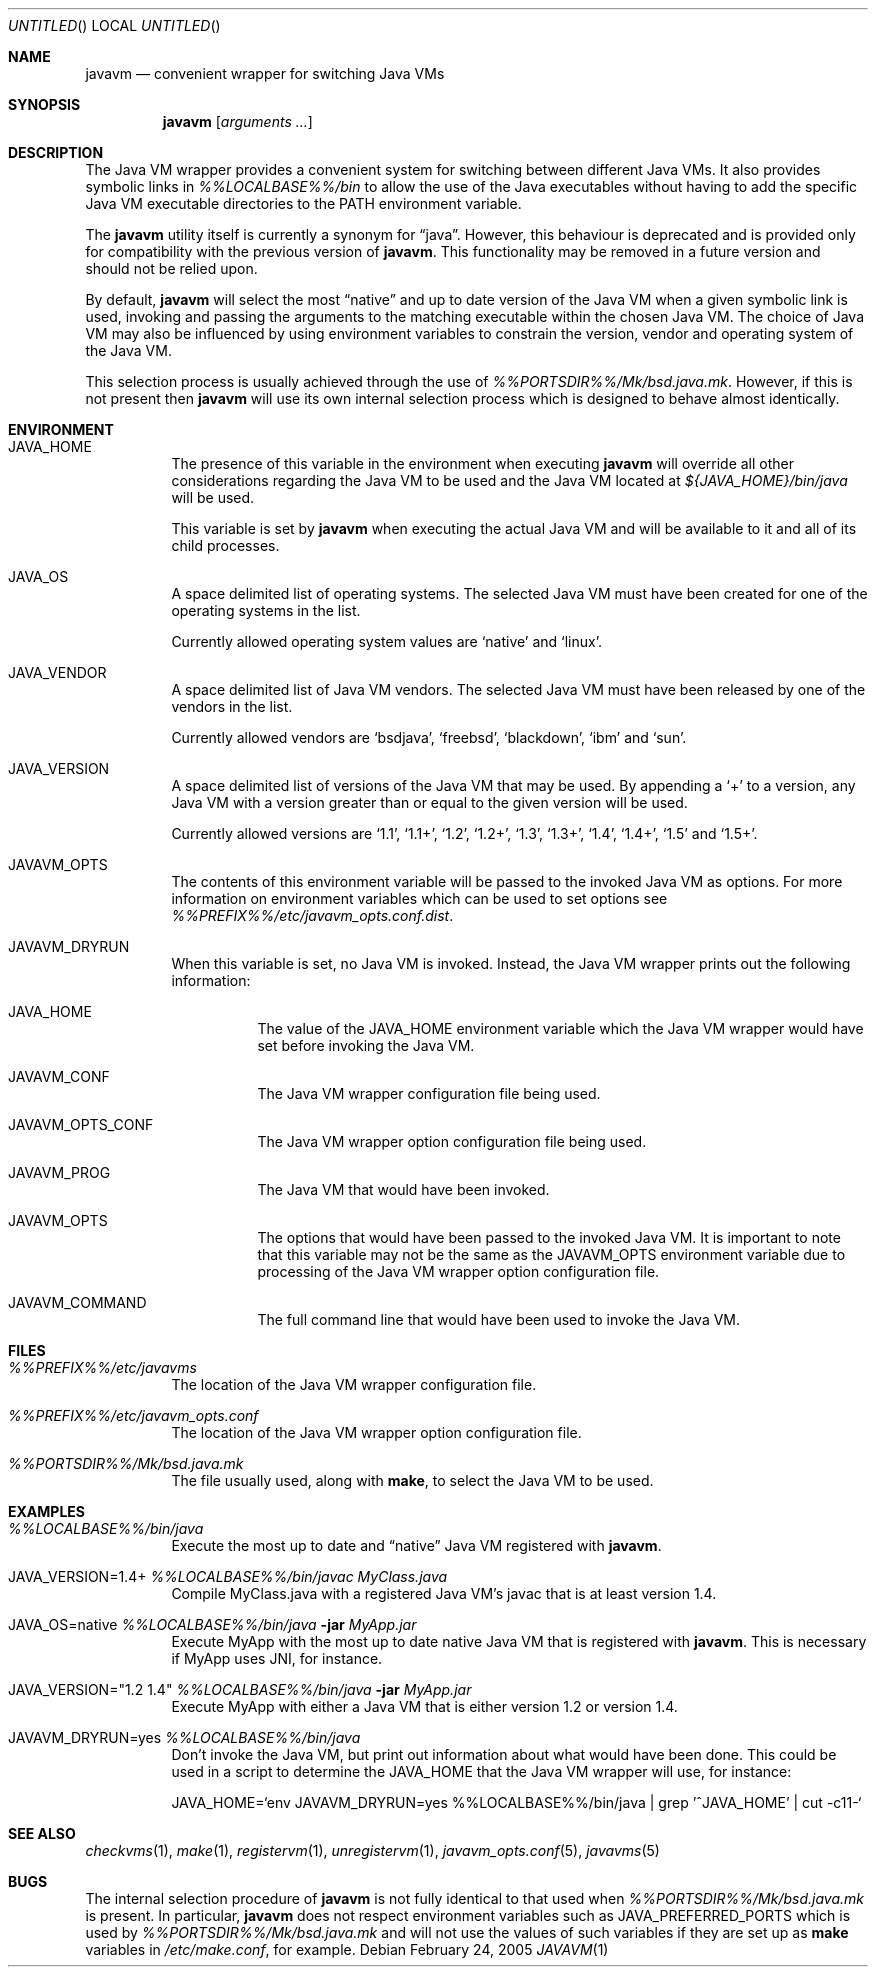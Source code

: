 .\"
.\" Copyright (C) 2005 Greg Lewis. All rights reserved.
.\"
.\" Redistribution and use in source and binary forms, with or without
.\" modification, are permitted provided that the following conditions
.\" are met:
.\" 1. Redistributions of source code must retain the above copyright
.\"    notice, this list of conditions and the following disclaimer.
.\" 2. Redistributions in binary form must reproduce the above copyright
.\"    notice, this list of conditions and the following disclaimer in the
.\"    documentation and/or other materials provided with the distribution.
.\"
.\" THIS SOFTWARE IS PROVIDED BY AUTHOR AND CONTRIBUTORS ``AS IS'' AND
.\" ANY EXPRESS OR IMPLIED WARRANTIES, INCLUDING, BUT NOT LIMITED TO, THE
.\" IMPLIED WARRANTIES OF MERCHANTABILITY AND FITNESS FOR A PARTICULAR PURPOSE
.\" ARE DISCLAIMED.  IN NO EVENT SHALL AUTHOR OR CONTRIBUTORS BE LIABLE
.\" FOR ANY DIRECT, INDIRECT, INCIDENTAL, SPECIAL, EXEMPLARY, OR CONSEQUENTIAL
.\" DAMAGES (INCLUDING, BUT NOT LIMITED TO, PROCUREMENT OF SUBSTITUTE GOODS
.\" OR SERVICES; LOSS OF USE, DATA, OR PROFITS; OR BUSINESS INTERRUPTION)
.\" HOWEVER CAUSED AND ON ANY THEORY OF LIABILITY, WHETHER IN CONTRACT, STRICT
.\" LIABILITY, OR TORT (INCLUDING NEGLIGENCE OR OTHERWISE) ARISING IN ANY WAY
.\" OUT OF THE USE OF THIS SOFTWARE, EVEN IF ADVISED OF THE POSSIBILITY OF
.\" SUCH DAMAGE.
.\"
.\" $FreeBSD$
.\"
.Dd February 24, 2005
.Os
.Dt JAVAVM 1
.Sh NAME
.Nm javavm
.Nd convenient wrapper for switching Java VMs
.Sh SYNOPSIS
.Nm
.Op Ar arguments ...
.Sh DESCRIPTION
The Java VM wrapper provides a convenient system for switching between
different Java VMs.
It also provides symbolic links in
.Pa %%LOCALBASE%%/bin
to allow the use of
the Java executables without having to add the specific Java VM executable
directories to the
.Ev PATH
environment variable.
.Pp
The
.Nm
utility itself is currently a synonym for
.Dq java .
However, this behaviour
is deprecated and is provided only for compatibility with the previous
version of
.Nm .
This functionality may be removed in a future version and should not be
relied upon.
.Pp
By default,
.Nm
will select the most
.Dq native
and up to date version of the Java VM when
a given symbolic link is used, invoking and passing the arguments to the
matching executable within the chosen Java VM.
The choice of Java VM may also be influenced by using environment variables
to constrain the version, vendor and operating system of the Java VM.
.Pp
This selection process is usually achieved through the use of
.Pa %%PORTSDIR%%/Mk/bsd.java.mk .
However, if this is not present then
.Nm
will use its own internal selection process which is
designed to behave almost identically.
.Sh ENVIRONMENT
.Bl -tag -width indent
.It Ev JAVA_HOME
The presence of this variable in the environment when executing
.Nm
will override all other considerations regarding the Java VM to be used
and the Java VM located at
.Pa ${JAVA_HOME}/bin/java
will be used.
.Pp
This variable is set by
.Nm
when executing the actual Java VM and will be available to it and all of
its child processes.
.It Ev JAVA_OS
A space delimited list of operating systems.
The selected Java VM must have been created for one of the operating systems
in the list.
.Pp
Currently allowed operating system values are
.Ql native
and
.Ql linux .
.It Ev JAVA_VENDOR
A space delimited list of Java VM vendors.
The selected Java VM must have been released by one of the vendors in the list.
.Pp
Currently allowed vendors are
.Ql bsdjava ,
.Ql freebsd ,
.Ql blackdown ,
.Ql ibm
and
.Ql sun .
.It Ev JAVA_VERSION
A space delimited list of versions of the Java VM that may be used.
By appending a
.Ql +
to a version, any Java VM with a version greater than or
equal to the given version will be used.
.Pp
Currently allowed versions are
.Ql 1.1 ,
.Ql 1.1+ ,
.Ql 1.2 ,
.Ql 1.2+ ,
.Ql 1.3 ,
.Ql 1.3+ ,
.Ql 1.4 ,
.Ql 1.4+ ,
.Ql 1.5
and
.Ql 1.5+ .
.It Ev JAVAVM_OPTS
The contents of this environment variable will be passed to the invoked
Java VM as options.
For more information on environment variables which can be used to set
options see
.Pa %%PREFIX%%/etc/javavm_opts.conf.dist .
.It Ev JAVAVM_DRYRUN
When this variable is set, no Java VM is invoked.
Instead, the Java VM wrapper prints out the following information:
.Bl -tag -width indent
.It Ev JAVA_HOME
The value of the
.Ev JAVA_HOME
environment variable which the Java VM wrapper would have set before
invoking the Java VM.
.It Ev JAVAVM_CONF
The Java VM wrapper configuration file being used.
.It Ev JAVAVM_OPTS_CONF
The Java VM wrapper option configuration file being used.
.It Ev JAVAVM_PROG
The Java VM that would have been invoked.
.It Ev JAVAVM_OPTS
The options that would have been passed to the invoked Java VM.
It is important to note that this variable may not be the same as the
.Ev JAVAVM_OPTS
environment variable due to processing of the Java VM wrapper option
configuration file.
.It Ev JAVAVM_COMMAND
The full command line that would have been used to invoke the Java VM.
.El
.El
.Sh FILES
.Bl -tag -width indent
.It Pa %%PREFIX%%/etc/javavms
The location of the Java VM wrapper configuration file.
.It Pa %%PREFIX%%/etc/javavm_opts.conf
The location of the Java VM wrapper option configuration file.
.It Pa %%PORTSDIR%%/Mk/bsd.java.mk
The file usually used, along with
.Nm make ,
to select the Java VM to be used.
.El
.Sh EXAMPLES
.Bl -tag -width indent
.It Pa %%LOCALBASE%%/bin/java
Execute the most up to date and
.Dq native
Java VM registered with
.Nm .
.It Ev JAVA_VERSION=1.4+ Pa %%LOCALBASE%%/bin/javac MyClass.java
Compile MyClass.java with a registered Java VM's javac that is at least
version 1.4.
.It Ev JAVA_OS=native Pa %%LOCALBASE%%/bin/java Fl jar Pa MyApp.jar
Execute MyApp with the most up to date native Java VM that is registered
with
.Nm .
This is necessary if MyApp uses JNI, for instance.
.It Ev JAVA_VERSION="1.2 1.4" Pa %%LOCALBASE%%/bin/java Fl jar Pa MyApp.jar
Execute MyApp with either a Java VM that is either version 1.2 or version 1.4.
.It Ev JAVAVM_DRYRUN=yes Pa %%LOCALBASE%%/bin/java
Don't invoke the Java VM, but print out information about what would have
been done.
This could be used in a script to determine the
.Ev JAVA_HOME
that the Java VM wrapper will use, for instance:
.Lp
.Ev JAVA_HOME=`env JAVAVM_DRYRUN=yes %%LOCALBASE%%/bin/java | grep '^JAVA_HOME' | cut -c11-`
.El
.Sh SEE ALSO
.Xr checkvms 1 ,
.Xr make 1 ,
.Xr registervm 1 ,
.Xr unregistervm 1 ,
.Xr javavm_opts.conf 5 ,
.Xr javavms 5
.Sh BUGS
The internal selection procedure of
.Nm
is not fully identical to that used when
.Pa %%PORTSDIR%%/Mk/bsd.java.mk
is present.
In particular,
.Nm
does not respect environment variables such as
.Ev JAVA_PREFERRED_PORTS
which is used by
.Pa %%PORTSDIR%%/Mk/bsd.java.mk
and will not use the values of such variables if they are set up as
.Nm make
variables in
.Pa /etc/make.conf ,
for example.

